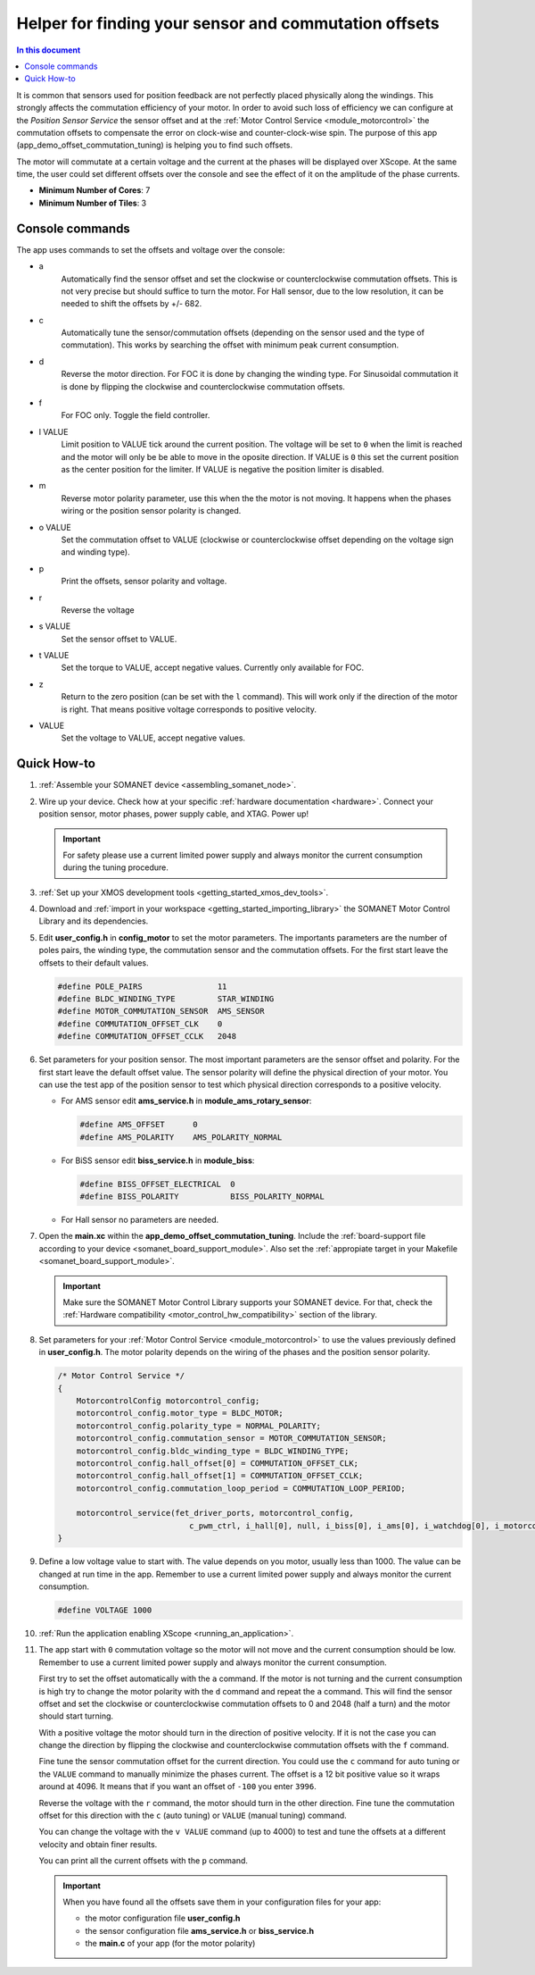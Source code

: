 .. _offset_commutation_tuning_demo:

======================================================
Helper for finding your sensor and commutation offsets
======================================================

.. contents:: In this document
    :backlinks: none
    :depth: 3

It is common that sensors used for position feedback are not perfectly placed physically along the windings. This strongly affects the commutation efficiency of your motor. In order to avoid such loss of efficiency we can configure at the *Position Sensor Service* the sensor offset and at the :ref:`Motor Control Service <module_motorcontrol>` the commutation offsets to compensate the error on clock-wise and counter-clock-wise spin. The purpose of this app (app_demo_offset_commutation_tuning) is helping you to find such offsets.

The motor will commutate at a certain voltage and the current at the phases will be displayed over XScope. At the same time, the user could set different offsets over the console and see the effect of it on the amplitude of the phase currents.


* **Minimum Number of Cores**: 7
* **Minimum Number of Tiles**: 3

.. cssclass:: github

  `See Application on Public Repository <https://github.com/synapticon/sc_sncn_motorcontrol/tree/master/examples/app_demo_offset_commutation_tuning/>`_


Console commands
================

The app uses commands to set the offsets and voltage over the console:

- a
    Automatically find the sensor offset and set the clockwise or counterclockwise commutation offsets. This is not very precise but should suffice to turn the motor. For Hall sensor, due to the low resolution, it can be needed to shift the offsets by +/- 682.
- c
    Automatically tune the sensor/commutation offsets (depending on the sensor used and the type of commutation). This works by searching the offset with minimum peak current consumption.
- d
    Reverse the motor direction. For FOC it is done by changing the winding type. For Sinusoidal commutation it is done by flipping the clockwise and counterclockwise commutation offsets.
- f
    For FOC only. Toggle the field controller.
- l VALUE
    Limit position to VALUE tick around the current position. The voltage will be set to ``0`` when the limit is reached and the motor will only be be able to move in the oposite direction. If VALUE is ``0`` this set the current position as the center position for the limiter. If VALUE is negative the position limiter is disabled.
- m
    Reverse motor polarity parameter, use this when the the motor is not moving. It happens when the phases wiring or the position sensor polarity is changed.
- o VALUE
    Set the commutation offset to VALUE (clockwise or counterclockwise offset depending on the voltage sign and winding type).
- p
    Print the offsets, sensor polarity and voltage.
- r
    Reverse the voltage
- s VALUE
    Set the sensor offset to VALUE.
- t VALUE
    Set the torque to VALUE, accept negative values. Currently only available for FOC.
- z
    Return to the zero position (can be set with the ``l`` command). This will work only if the direction of the motor is right. That means positive voltage corresponds to positive velocity.
- VALUE
    Set the voltage to VALUE, accept negative values.


Quick How-to
============

#. :ref:`Assemble your SOMANET device <assembling_somanet_node>`.
#. Wire up your device. Check how at your specific :ref:`hardware documentation <hardware>`. Connect your position sensor, motor phases, power supply cable, and XTAG. Power up!

   .. important:: For safety please use a current limited power supply and always monitor the current consumption during the tuning procedure.

#. :ref:`Set up your XMOS development tools <getting_started_xmos_dev_tools>`.
#. Download and :ref:`import in your workspace <getting_started_importing_library>` the SOMANET Motor Control Library and its dependencies.
#. Edit **user_config.h** in **config_motor** to set the motor parameters. The importants parameters are the number of poles pairs, the winding type, the commutation sensor and the commutation offsets. For the first start leave the offsets to their default values.

   .. code-block:: C

                #define POLE_PAIRS                11
                #define BLDC_WINDING_TYPE         STAR_WINDING
                #define MOTOR_COMMUTATION_SENSOR  AMS_SENSOR
                #define COMMUTATION_OFFSET_CLK    0
                #define COMMUTATION_OFFSET_CCLK   2048

#. Set parameters for your position sensor. The most important parameters are the sensor offset and polarity. For the first start leave the default offset value. The sensor polarity will define the physical direction of your motor. You can use the test app of the position sensor to test which physical direction corresponds to a positive velocity.

   - For AMS sensor edit **ams_service.h** in **module_ams_rotary_sensor**:

     .. code-block:: C

                     #define AMS_OFFSET      0
                     #define AMS_POLARITY    AMS_POLARITY_NORMAL

   - For BiSS sensor edit **biss_service.h** in **module_biss**:

     .. code-block:: C

                     #define BISS_OFFSET_ELECTRICAL  0
                     #define BISS_POLARITY           BISS_POLARITY_NORMAL

   - For Hall sensor no parameters are needed.

#. Open the **main.xc** within  the **app_demo_offset_commutation_tuning**. Include the :ref:`board-support file according to your device <somanet_board_support_module>`. Also set the :ref:`appropiate target in your Makefile <somanet_board_support_module>`.

   .. important:: Make sure the SOMANET Motor Control Library supports your SOMANET device. For that, check the :ref:`Hardware compatibility <motor_control_hw_compatibility>` section of the library.

#. Set parameters for your :ref:`Motor Control Service <module_motorcontrol>` to use the values previously defined in **user_config.h**. The motor polarity depends on the wiring of the phases and the position sensor polarity.

   .. code-block:: C

                /* Motor Control Service */
                {
                    MotorcontrolConfig motorcontrol_config;
                    motorcontrol_config.motor_type = BLDC_MOTOR;
                    motorcontrol_config.polarity_type = NORMAL_POLARITY;
                    motorcontrol_config.commutation_sensor = MOTOR_COMMUTATION_SENSOR;
                    motorcontrol_config.bldc_winding_type = BLDC_WINDING_TYPE;
                    motorcontrol_config.hall_offset[0] = COMMUTATION_OFFSET_CLK;
                    motorcontrol_config.hall_offset[1] = COMMUTATION_OFFSET_CCLK;
                    motorcontrol_config.commutation_loop_period = COMMUTATION_LOOP_PERIOD;

                    motorcontrol_service(fet_driver_ports, motorcontrol_config,
                                            c_pwm_ctrl, i_hall[0], null, i_biss[0], i_ams[0], i_watchdog[0], i_motorcontrol);
                }

#. Define a low voltage value to start with. The value depends on you motor, usually less than 1000. The value can be changed at run time in the app. Remember to use a current limited power supply and always monitor the current consumption.

   .. code-block:: C

                   #define VOLTAGE 1000

#. :ref:`Run the application enabling XScope <running_an_application>`.

#. The app start with ``0`` commutation voltage so the motor will not move and the current consumption should be low. Remember to use a current limited power supply and always monitor the current consumption.

   First try to set the offset automatically with the ``a`` command. If the motor is not turning and the current consumption is high try to change the motor polarity with the ``d`` command and repeat the ``a`` command. This will find the sensor offset and set the clockwise or counterclockwise commutation offsets to 0 and 2048 (half a turn) and the motor should start turning.

   With a positive voltage the motor should turn in the direction of positive velocity. If it is not the case you can change the direction by flipping the clockwise and counterclockwise commutation offsets with the ``f`` command.

   Fine tune the sensor commutation offset for the current direction. You could use the ``c`` command for auto tuning or the ``VALUE`` command to manually minimize the phases current. The offset is a 12 bit positive value so it wraps around at 4096. It means that if you want an offset of ``-100`` you enter ``3996``.

   Reverse the voltage with the ``r`` command, the motor should turn in the other direction. Fine tune the commutation offset for this direction with the ``c`` (auto tuning) or ``VALUE`` (manual tuning) command.

   You can change the voltage with the ``v VALUE`` command (up to 4000) to test and tune the offsets at a different velocity and obtain finer results.

   You can print all the current offsets with the ``p`` command.

   .. important:: When you have found all the offsets save them in your configuration files for your app:

                  - the motor configuration file **user_config.h**
                  - the sensor configuration file **ams_service.h** or **biss_service.h**
                  - the **main.c** of your app (for the motor polarity)

.. seealso:: Did everything go well? If you need further support please check out our `forum <http://forum.synapticon.com/>`_.
